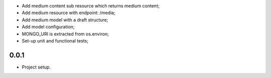 * Add medium content sub resource which returns medium content;
* Add medium resource with endpoint: /media;
* Add medium model with a draft structure;
* Add model configuration;
* MONGO_URI is extracted from os.environ;
* Set-up unit and functional tests;

0.0.1
-----
* Project setup.
